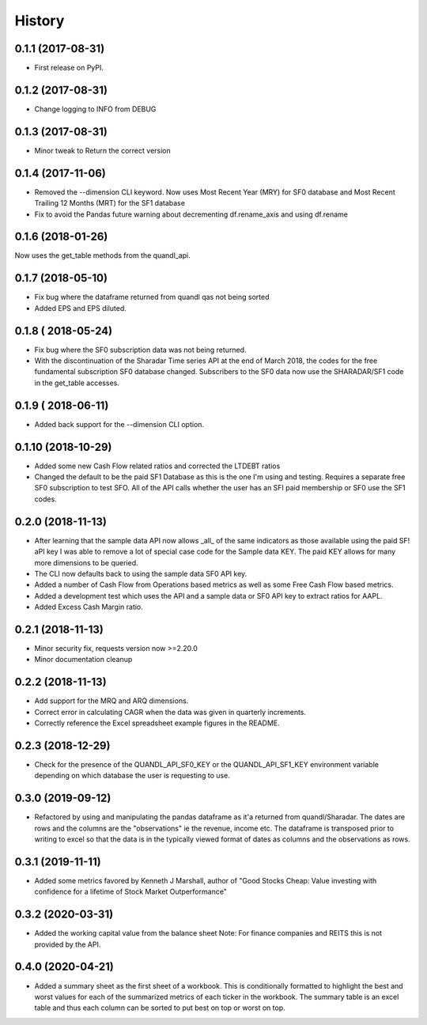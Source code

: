 =======
History
=======

0.1.1 (2017-08-31)
------------------

* First release on PyPI.

0.1.2 (2017-08-31)
------------------
* Change logging to INFO from DEBUG

0.1.3 (2017-08-31)
------------------
* Minor tweak to Return the correct version

0.1.4 (2017-11-06)
------------------
* Removed the --dimension CLI keyword.
  Now uses Most Recent Year (MRY) for SF0 database
  and Most Recent Trailing 12 Months (MRT) for the SF1 database
* Fix to avoid the Pandas future warning about decrementing
  df.rename_axis and using df.rename

0.1.6 (2018-01-26)
-------------------
Now uses the get_table methods from the quandl_api.

0.1.7 (2018-05-10)
-------------------
* Fix bug where the dataframe returned from quandl qas not being sorted
* Added EPS and EPS diluted.

0.1.8 ( 2018-05-24)
-------------------
* Fix bug where the SF0 subscription data was not being returned.
* With the discontinuation of the Sharadar Time series API at the end of March
  2018, the codes for the free fundamental subscription SF0 database changed.
  Subscribers to the SF0 data now use the SHARADAR/SF1 code in the get_table
  accesses.

0.1.9 ( 2018-06-11)
-------------------
* Added back support for the --dimension CLI option.

0.1.10 (2018-10-29)
-------------------
* Added some  new Cash Flow related ratios and corrected the LTDEBT ratios
* Changed the default to be the paid SF1 Database as this is the one I'm using
  and testing. Requires a separate free SF0 subscription to test SFO. All of
  the API calls whether the user has an SFI paid membership or SF0 use the
  SF1 codes.


0.2.0 (2018-11-13)
-------------------
* After learning that the sample data API now allows _all_ of the same
  indicators as those available using the paid SF! aPI key I was able to
  remove a lot of special case code for the Sample data KEY.
  The paid KEY allows for many more dimensions to be queried.
* The CLI now defaults back to using the sample data SF0 API key.
* Added a number of Cash Flow from Operations  based metrics as well as some
  Free Cash Flow based metrics.
* Added a development test which uses the API and a sample data or SF0 API key
  to extract ratios for AAPL.
* Added Excess Cash Margin ratio.

0.2.1 (2018-11-13)
-------------------
* Minor security fix, requests version now >=2.20.0
*  Minor documentation cleanup


0.2.2 (2018-11-13)
-------------------
* Add support for the MRQ and ARQ dimensions.
* Correct error in calculating CAGR when the data was given in quarterly increments.
* Correctly reference the Excel spreadsheet example figures in the README.

0.2.3 (2018-12-29)
-------------------
* Check for the presence of the QUANDL_API_SF0_KEY or the QUANDL_API_SF1_KEY
  environment variable  depending on which database the user is requesting to use.


0.3.0 (2019-09-12)
------------------
* Refactored by using and manipulating  the pandas dataframe as it'a returned from
  quandl/Sharadar. The dates are rows and the columns are the "observations"
  ie the revenue, income etc. The dataframe is transposed prior to writing to
  excel so that the data is in the typically viewed format of dates as columns
  and the observations as rows.

0.3.1 (2019-11-11)
------------------
* Added some metrics favored by Kenneth J Marshall, author of
  "Good Stocks Cheap: Value investing with confidence for a lifetime of
  Stock Market Outperformance"

0.3.2 (2020-03-31)
------------------
* Added the working capital value from the balance sheet
  Note: For finance companies and REITS this is not provided by the API.

0.4.0 (2020-04-21)
------------------
* Added a summary sheet as the first sheet of a workbook.
  This is conditionally formatted to highlight the best and worst
  values for each of the summarized metrics of each ticker in the
  workbook.
  The summary table is an excel table and thus each column can be sorted
  to put best on top or worst on top.
